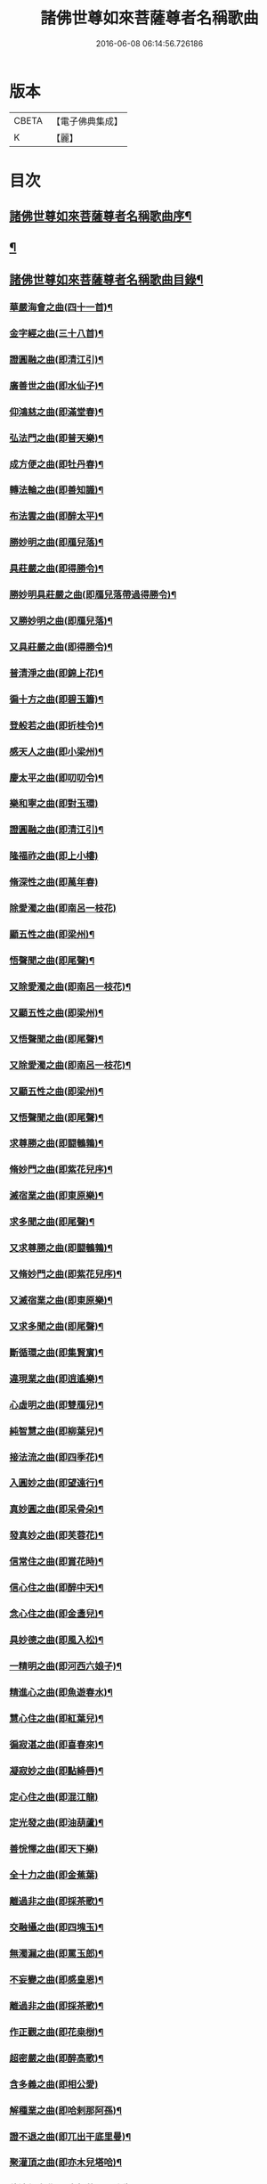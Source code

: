 #+TITLE: 諸佛世尊如來菩薩尊者名稱歌曲 
#+DATE: 2016-06-08 06:14:56.726186

* 版本
 |     CBETA|【電子佛典集成】|
 |         K|【麗】     |

* 目次
** [[file:KR6s0065_001.txt::001-0331a1][諸佛世尊如來菩薩尊者名稱歌曲序¶]]
** [[file:KR6s0065_001.txt::001-0333a6][¶]]
** [[file:KR6s0065_001.txt::001-0341a7][諸佛世尊如來菩薩尊者名稱歌曲目錄¶]]
*** [[file:KR6s0065_001.txt::001-0355a3][華嚴海會之曲(四十一首)¶]]
*** [[file:KR6s0065_002.txt::002-0363a2][金字經之曲(三十八首)¶]]
*** [[file:KR6s0065_002.txt::002-0368b7][證圓融之曲(即清江引)¶]]
*** [[file:KR6s0065_002.txt::002-0373a4][廣善世之曲(即水仙子)¶]]
*** [[file:KR6s0065_002.txt::002-0385b9][仰鴻慈之曲(即滿堂春)¶]]
*** [[file:KR6s0065_002.txt::002-0387b9][弘法門之曲(即普天樂)¶]]
*** [[file:KR6s0065_003.txt::003-0395a2][成方便之曲(即牡丹春)¶]]
*** [[file:KR6s0065_003.txt::003-0396b9][轉法輪之曲(即善知識)¶]]
*** [[file:KR6s0065_003.txt::003-0398a9][布法雲之曲(即醉太平)¶]]
*** [[file:KR6s0065_003.txt::003-0400a9][勝妙明之曲(即鴈兒落)¶]]
*** [[file:KR6s0065_003.txt::003-0400b3][具莊嚴之曲(即得勝令)¶]]
*** [[file:KR6s0065_003.txt::003-0400b8][勝妙明具莊嚴之曲(即鴈兒落帶過得勝令)¶]]
*** [[file:KR6s0065_003.txt::003-0401a5][又勝妙明之曲(即鴈兒落)¶]]
*** [[file:KR6s0065_003.txt::003-0401a9][又具莊嚴之曲(即得勝令)¶]]
*** [[file:KR6s0065_003.txt::003-0411b2][普清淨之曲(即錦上花)¶]]
*** [[file:KR6s0065_003.txt::003-0411b8][徧十方之曲(即碧玉簫)¶]]
*** [[file:KR6s0065_003.txt::003-0421a2][登般若之曲(即折桂令)¶]]
*** [[file:KR6s0065_004.txt::004-0425a2][感天人之曲(即小梁州)¶]]
*** [[file:KR6s0065_004.txt::004-0430b3][慶太平之曲(即叨叨令)¶]]
*** [[file:KR6s0065_004.txt::004-0434b10][樂和寧之曲(即對玉環)]]
*** [[file:KR6s0065_004.txt::004-0435a5][證圓融之曲(即清江引)¶]]
*** [[file:KR6s0065_004.txt::004-0438a10][隆福祚之曲(即上小樓)]]
*** [[file:KR6s0065_004.txt::004-0444b10][脩深性之曲(即萬年春)]]
*** [[file:KR6s0065_004.txt::004-0448b10][除愛濁之曲(即南呂一枝花)]]
*** [[file:KR6s0065_004.txt::004-0449a5][顯五性之曲(即梁州)¶]]
*** [[file:KR6s0065_004.txt::004-0449b5][悟聲聞之曲(即尾聲)¶]]
*** [[file:KR6s0065_004.txt::004-0449b10][又除愛濁之曲(即南呂一枝花)¶]]
*** [[file:KR6s0065_004.txt::004-0450a4][又顯五性之曲(即梁州)¶]]
*** [[file:KR6s0065_004.txt::004-0450b4][又悟聲聞之曲(即尾聲)¶]]
*** [[file:KR6s0065_004.txt::004-0450b9][又除愛濁之曲(即南呂一枝花)¶]]
*** [[file:KR6s0065_004.txt::004-0451a3][又顯五性之曲(即梁州)¶]]
*** [[file:KR6s0065_004.txt::004-0451b3][又悟聲聞之曲(即尾聲)¶]]
*** [[file:KR6s0065_004.txt::004-0451b8][求尊勝之曲(即闘鵪鶉)¶]]
*** [[file:KR6s0065_004.txt::004-0452a3][脩妙門之曲(即紫花兒序)¶]]
*** [[file:KR6s0065_004.txt::004-0452a8][滅宿業之曲(即東原樂)¶]]
*** [[file:KR6s0065_004.txt::004-0452b2][求多聞之曲(即尾聲)¶]]
*** [[file:KR6s0065_004.txt::004-0452b5][又求尊勝之曲(即闘鵪鶉)¶]]
*** [[file:KR6s0065_004.txt::004-0452b10][又脩妙門之曲(即紫花兒序)¶]]
*** [[file:KR6s0065_004.txt::004-0453a5][又滅宿業之曲(即東原樂)¶]]
*** [[file:KR6s0065_004.txt::004-0453a9][又求多聞之曲(即尾聲)¶]]
*** [[file:KR6s0065_005.txt::005-0455a2][斷循環之曲(即集賢賔)¶]]
*** [[file:KR6s0065_005.txt::005-0455b5][違現業之曲(即逍遙樂)¶]]
*** [[file:KR6s0065_005.txt::005-0456a3][心虛明之曲(即雙鴈兒)¶]]
*** [[file:KR6s0065_005.txt::005-0456a9][純智慧之曲(即柳葉兒)¶]]
*** [[file:KR6s0065_005.txt::005-0456b7][接法流之曲(即四季花)¶]]
*** [[file:KR6s0065_005.txt::005-0457a3][入圓妙之曲(即望遠行)¶]]
*** [[file:KR6s0065_005.txt::005-0457b7][真妙圓之曲(即呆骨朵)¶]]
*** [[file:KR6s0065_005.txt::005-0458a9][發真妙之曲(即芙蓉花)¶]]
*** [[file:KR6s0065_005.txt::005-0458b7][信常住之曲(即賞花時)¶]]
*** [[file:KR6s0065_005.txt::005-0459a9][信心住之曲(即醉中天)¶]]
*** [[file:KR6s0065_005.txt::005-0459b9][念心住之曲(即金盞兒)¶]]
*** [[file:KR6s0065_005.txt::005-0460a9][具妙德之曲(即風入松)¶]]
*** [[file:KR6s0065_005.txt::005-0460b7][一精明之曲(即河西六娘子)¶]]
*** [[file:KR6s0065_005.txt::005-0461a5][精進心之曲(即魚遊春水)¶]]
*** [[file:KR6s0065_005.txt::005-0461b3][慧心住之曲(即紅葉兒)¶]]
*** [[file:KR6s0065_005.txt::005-0462a5][徧寂湛之曲(即喜春來)¶]]
*** [[file:KR6s0065_005.txt::005-0462b5][凝寂妙之曲(即點絳唇)¶]]
*** [[file:KR6s0065_005.txt::005-0462b10][定心住之曲(即混江龍)]]
*** [[file:KR6s0065_005.txt::005-0463b7][定光發之曲(即油葫蘆)¶]]
*** [[file:KR6s0065_005.txt::005-0464a10][善恱懌之曲(即天下樂)]]
*** [[file:KR6s0065_005.txt::005-0464b10][全十力之曲(即金蕉葉)]]
*** [[file:KR6s0065_005.txt::005-0465a7][離過非之曲(即採茶歌)¶]]
*** [[file:KR6s0065_005.txt::005-0465b9][交融攝之曲(即四塊玉)¶]]
*** [[file:KR6s0065_005.txt::005-0466b9][無濁漏之曲(即罵玉郎)¶]]
*** [[file:KR6s0065_005.txt::005-0467b4][不妄變之曲(即感皇恩)¶]]
*** [[file:KR6s0065_005.txt::005-0468b4][離過非之曲(即採茶歌)¶]]
*** [[file:KR6s0065_005.txt::005-0469a9][作正觀之曲(即花桒𣗳)¶]]
*** [[file:KR6s0065_005.txt::005-0471a6][超密嚴之曲(即醉高歌)¶]]
*** [[file:KR6s0065_005.txt::005-0471b10][含多義之曲(即相公愛)]]
*** [[file:KR6s0065_005.txt::005-0475b6][解種業之曲(即哈剌那阿孫)¶]]
*** [[file:KR6s0065_005.txt::005-0476b4][證不退之曲(即兀出干底里曼)¶]]
*** [[file:KR6s0065_005.txt::005-0477b9][聚灌頂之曲(即亦木兒塔哈)¶]]
*** [[file:KR6s0065_005.txt::005-0479a4][傳法偈之曲(即也都苦巴里迷失)¶]]
*** [[file:KR6s0065_005.txt::005-0480a9][得安隱之曲(即納木兒賽罕)¶]]
*** [[file:KR6s0065_005.txt::005-0481b4][樂住法之曲(即拍兒荅亦剌思)¶]]
*** [[file:KR6s0065_005.txt::005-0482b4][滅受想之曲(即兀沙格)¶]]
*** [[file:KR6s0065_005.txt::005-0483b4][善利益之曲(即萬年歡)¶]]
*** [[file:KR6s0065_005.txt::005-0483b10][無盡行之曲(即玉樓春)]]
*** [[file:KR6s0065_005.txt::005-0484a6][具靈相之曲(即蝶戀花)¶]]
*** [[file:KR6s0065_005.txt::005-0484a10][頓覺悟之曲(即千秋歲)]]
*** [[file:KR6s0065_005.txt::005-0484b7][具妙德之曲(即風入松)¶]]
*** [[file:KR6s0065_005.txt::005-0485a3][歡喜行之曲(即歸朝歡)¶]]
*** [[file:KR6s0065_005.txt::005-0485a10][善現行之曲(即謁金門)]]
*** [[file:KR6s0065_005.txt::005-0485b5][不退心之曲(即西江月)¶]]
*** [[file:KR6s0065_005.txt::005-0486b5][回慈光之曲(即臨江仙)¶]]
*** [[file:KR6s0065_005.txt::005-0487b10][隆福祚之曲(即上小樓)¶]]
*** [[file:KR6s0065_005.txt::005-0488a6][勝妙明之曲(即鴈兒落)¶]]
*** [[file:KR6s0065_005.txt::005-0488a10][具莊嚴之曲(即得勝令)¶]]
*** [[file:KR6s0065_006.txt::006-0489a2][弘三界之曲(即賀聖朝)¶]]
*** [[file:KR6s0065_006.txt::006-0491b5][普清淨之曲(即錦上花)¶]]
*** [[file:KR6s0065_006.txt::006-0491b10][徧十方之曲(即碧玉簫)]]
*** [[file:KR6s0065_006.txt::006-0492a5][慶太平之曲(即叨叨令)¶]]
*** [[file:KR6s0065_006.txt::006-0492b3][勝妙明之曲(即鴈兒落)¶]]
*** [[file:KR6s0065_006.txt::006-0492b7][具莊嚴之曲(即得勝令)¶]]
*** [[file:KR6s0065_006.txt::006-0493a10][利自它之曲(即齋郎兒)]]
*** [[file:KR6s0065_006.txt::006-0493b5][證自在之曲(即沽美酒)¶]]
*** [[file:KR6s0065_006.txt::006-0493b8][斷障礙之曲(即太平令)¶]]
*** [[file:KR6s0065_006.txt::006-0496a4][勸修行之曲(即秋江送)¶]]
*** [[file:KR6s0065_006.txt::006-0497b4][善調伏之曲(即皁旗兒)¶]]
*** [[file:KR6s0065_006.txt::006-0499a7][報恩義之曲(即哈哈孩)¶]]
*** [[file:KR6s0065_006.txt::006-0501a7][妙因緣之曲(即十棒鼓)¶]]
*** [[file:KR6s0065_006.txt::006-0502b7][廣解脫之曲(即十二月)¶]]
*** [[file:KR6s0065_006.txt::006-0502b10][修福田之曲(即堯民歌)]]
*** [[file:KR6s0065_006.txt::006-0505a2][表勝義之曲(即慶原真)¶]]
*** [[file:KR6s0065_006.txt::006-0506a7][離諸幻之曲(即紅衲襖)¶]]
*** [[file:KR6s0065_006.txt::006-0507b2][隆善道之曲(即梧葉兒)¶]]
*** [[file:KR6s0065_006.txt::006-0508b2][濟沉迷之曲(即玉嬌枝)¶]]
*** [[file:KR6s0065_006.txt::006-0510b2][現莊嚴之曲(即鳳鸞吟)¶]]
*** [[file:KR6s0065_006.txt::006-0511b7][洽雍熈之曲(即醋葫蘆)¶]]
*** [[file:KR6s0065_006.txt::006-0513a7][信本覺之曲(即調笑令)¶]]
*** [[file:KR6s0065_006.txt::006-0514b5][超無漏之曲(即禿廝兒)¶]]
*** [[file:KR6s0065_006.txt::006-0516a3][示法空之曲(即聖藥王)¶]]
*** [[file:KR6s0065_006.txt::006-0517a10][依定慧之曲(即麻郎兒)]]
*** [[file:KR6s0065_006.txt::006-0517b4][淨涅槃之曲(即么)¶]]
*** [[file:KR6s0065_007.txt::007-0519a2][勝結緣之曲(即殿前喜)¶]]
*** [[file:KR6s0065_007.txt::007-0520b8][具種智之曲(即醉花陰)¶]]
*** [[file:KR6s0065_007.txt::007-0521a6][攝有情之曲(即喜遷鶯)¶]]
*** [[file:KR6s0065_007.txt::007-0521b4][長功德之曲(即出隊子)¶]]
*** [[file:KR6s0065_007.txt::007-0521b10][念如意之曲(即四門子)¶]]
*** [[file:KR6s0065_007.txt::007-0522b2][大安樂之曲(即刮地風)¶]]
*** [[file:KR6s0065_007.txt::007-0522b10][持眾緣之曲(即古水仙子)¶]]
*** [[file:KR6s0065_007.txt::007-0523a10][演甘露之曲(即寄生草)¶]]
*** [[file:KR6s0065_007.txt::007-0523b6][徧法雨之曲(即六么序)¶]]
*** [[file:KR6s0065_007.txt::007-0528a10][等無量之曲(即青天歌)¶]]
*** [[file:KR6s0065_007.txt::007-0530b5][除愛濁之曲(即南呂一枝花)¶]]
*** [[file:KR6s0065_007.txt::007-0530b9][顯五性之曲(即梁州)¶]]
*** [[file:KR6s0065_007.txt::007-0531a9][悟聲聞之曲(即尾聲)¶]]
*** [[file:KR6s0065_007.txt::007-0531b4][又除愛濁之曲(即南呂一枝花)¶]]
*** [[file:KR6s0065_007.txt::007-0531b8][又顯五性之曲(即梁州)¶]]
*** [[file:KR6s0065_007.txt::007-0532a8][又悟聲聞之曲(即尾聲)¶]]
*** [[file:KR6s0065_007.txt::007-0532b3][又除愛濁之曲(即南呂一枝花)¶]]
*** [[file:KR6s0065_007.txt::007-0532b7][又顯五性之曲(即梁州)¶]]
*** [[file:KR6s0065_007.txt::007-0533a7][又悟聲聞之曲(即尾聲)¶]]
*** [[file:KR6s0065_007.txt::007-0533b2][又除愛濁之曲(即南呂一枝花)¶]]
*** [[file:KR6s0065_007.txt::007-0533b6][又顯五性之曲(即梁州)¶]]
*** [[file:KR6s0065_007.txt::007-0534a6][又悟聲聞之曲(即尾聲)¶]]
*** [[file:KR6s0065_007.txt::007-0534a10][又除愛濁之曲(即南呂一枝花)]]
*** [[file:KR6s0065_007.txt::007-0534b5][又顯五性之曲(即梁州)¶]]
*** [[file:KR6s0065_007.txt::007-0535a5][又悟聲聞之曲(即尾聲)¶]]
*** [[file:KR6s0065_007.txt::007-0535a10][又除愛濁之曲(即南呂一枝花)¶]]
*** [[file:KR6s0065_007.txt::007-0535b4][又顯五性之曲(即梁州)¶]]
*** [[file:KR6s0065_007.txt::007-0536a4][又悟聲聞之曲(即尾聲)¶]]
*** [[file:KR6s0065_007.txt::007-0536a9][又除愛濁之曲(即南呂一枝花)¶]]
*** [[file:KR6s0065_007.txt::007-0536b3][又顯五性之曲(即梁州)¶]]
*** [[file:KR6s0065_007.txt::007-0537a3][又悟聲聞之曲(即尾聲)¶]]
*** [[file:KR6s0065_007.txt::007-0537a8][又除愛濁之曲(即南呂一枝花)¶]]
*** [[file:KR6s0065_007.txt::007-0537b2][又顯五性之曲(即梁州)¶]]
*** [[file:KR6s0065_007.txt::007-0538a2][又悟聲聞之曲(即尾聲)¶]]
*** [[file:KR6s0065_007.txt::007-0538a7][又除愛濁之曲(即南呂一枝花)¶]]
*** [[file:KR6s0065_007.txt::007-0538a10][又顯五性之曲(即梁州)]]
*** [[file:KR6s0065_007.txt::007-0538b10][又悟聲聞之曲(即尾聲)]]
*** [[file:KR6s0065_008.txt::008-0541a2][交融攝之曲(即四塊玉)¶]]
*** [[file:KR6s0065_008.txt::008-0541a9][無濁漏之曲(即罵玉郎)]]
*** [[file:KR6s0065_008.txt::008-0541b7][不妄變之曲(即感皇恩)¶]]
*** [[file:KR6s0065_008.txt::008-0542a5][離過非之曲(即採茶歌)¶]]
*** [[file:KR6s0065_008.txt::008-0542a10][超密嚴之曲(即醉高歌)]]
*** [[file:KR6s0065_008.txt::008-0542b7][統眾德之曲(即石榴花)¶]]
*** [[file:KR6s0065_008.txt::008-0543a8][求尊勝之曲(即闘鵪鶉)¶]]
*** [[file:KR6s0065_008.txt::008-0543b8][解脫慧之曲(即齊天樂)¶]]
*** [[file:KR6s0065_008.txt::008-0544a8][依正因之曲(即紅衫子)¶]]
*** [[file:KR6s0065_008.txt::008-0544b4][全十力之曲(即金蕉葉)¶]]
*** [[file:KR6s0065_008.txt::008-0544b10][摧魔軍之曲(即凭欄人)¶]]
*** [[file:KR6s0065_008.txt::008-0545a6][興頓漸之曲(即天淨沙)¶]]
*** [[file:KR6s0065_008.txt::008-0545b2][本起因之曲(即金菊香)¶]]
*** [[file:KR6s0065_008.txt::008-0545b10][照真體之曲(即喜秋風)¶]]
*** [[file:KR6s0065_008.txt::008-0546a6][滅夢幻之曲(即脫布衫)¶]]
*** [[file:KR6s0065_008.txt::008-0546b2][顯因行之曲(即賀新郎)¶]]
*** [[file:KR6s0065_008.txt::008-0547a6][決擇悟之曲(即感皇天)¶]]
*** [[file:KR6s0065_008.txt::008-0547b8][窮疑念之曲(即烏夜啼)¶]]
*** [[file:KR6s0065_008.txt::008-0548a10][斷輪廻之曲(即紅芍藥)¶]]
*** [[file:KR6s0065_008.txt::008-0549a2][搜隱障之曲(即菩薩梁州)¶]]
*** [[file:KR6s0065_008.txt::008-0549b4][攝多門之曲(即梧桐樹)¶]]
*** [[file:KR6s0065_008.txt::008-0550a2][被三根之曲(即撼動山)¶]]
*** [[file:KR6s0065_008.txt::008-0550a10][修深性之曲(即萬年春)¶]]
*** [[file:KR6s0065_008.txt::008-0550b8][事明師之曲(即白鶴子)¶]]
*** [[file:KR6s0065_008.txt::008-0551a6][詮一理之曲(即那吒令)¶]]
*** [[file:KR6s0065_008.txt::008-0552a4][隨機教之曲(即鵲踏枝)¶]]
*** [[file:KR6s0065_008.txt::008-0552b6][隨它意之曲(即一枝花)¶]]
*** [[file:KR6s0065_008.txt::008-0553a10][顯通別之曲(即轉調貨郎兒)¶]]
*** [[file:KR6s0065_008.txt::008-0556b3][辨權實之曲(即窮可西)¶]]
*** [[file:KR6s0065_008.txt::008-0560a8][淨根本之曲(即雪裏梅)¶]]
*** [[file:KR6s0065_008.txt::008-0562b3][盡法源之曲(即撥不斷)¶]]
*** [[file:KR6s0065_008.txt::008-0563b8][漸增進之曲(即步步嬌)¶]]
*** [[file:KR6s0065_008.txt::008-0564b8][詮分齊之曲(即夜行船)¶]]
*** [[file:KR6s0065_009.txt::009-0567a2][上知見之曲(即雙調二十換頭新水令)¶]]
*** [[file:KR6s0065_009.txt::009-0567a5][極深奧之曲(即慶東原)¶]]
*** [[file:KR6s0065_009.txt::009-0567a9][微妙義之曲(即早香詞)¶]]
*** [[file:KR6s0065_009.txt::009-0567b4][會同志之曲(即掛玉鈎)¶]]
*** [[file:KR6s0065_009.txt::009-0567b8][捨愛性之曲(即石竹子)¶]]
*** [[file:KR6s0065_009.txt::009-0567b10][舍十惡之曲(即山石榴)]]
*** [[file:KR6s0065_009.txt::009-0568a4][樂十善之曲(即醉娘子)¶]]
*** [[file:KR6s0065_009.txt::009-0568a7][增上善之曲(即醉也摩挲)¶]]
*** [[file:KR6s0065_009.txt::009-0568a10][含多義之曲(即相公愛一首)]]
*** [[file:KR6s0065_009.txt::009-0568b4][生善慧之曲(即胡十八)¶]]
*** [[file:KR6s0065_009.txt::009-0568b8][修戒行之曲(即一錠銀)¶]]
*** [[file:KR6s0065_009.txt::009-0568b10][安禪定之曲(即阿納忽)]]
*** [[file:KR6s0065_009.txt::009-0569a4][乘圓機之曲(即不拜門)¶]]
*** [[file:KR6s0065_009.txt::009-0569a7][向金輪之曲(即慢金盞)¶]]
*** [[file:KR6s0065_009.txt::009-0569a10][通教法之曲(即大拜門)]]
*** [[file:KR6s0065_009.txt::009-0569b5][性全成之曲(即也不羅)¶]]
*** [[file:KR6s0065_009.txt::009-0569b8][值佛世之曲(即喜人心)¶]]
*** [[file:KR6s0065_009.txt::009-0570a3][具六根之曲(即風流體)¶]]
*** [[file:KR6s0065_009.txt::009-0570a7][聞正法之曲(即忽都白)¶]]
*** [[file:KR6s0065_009.txt::009-0570a10][勝如意之曲(即倘古歹)]]
*** [[file:KR6s0065_009.txt::009-0570b4][弘究竟之曲(即鴛鴦煞尾)¶]]
*** [[file:KR6s0065_009.txt::009-0570b9][又上知見之曲(即雙調二十換頭新水令)¶]]
*** [[file:KR6s0065_009.txt::009-0571a2][又極深奧之曲(即慶東原)¶]]
*** [[file:KR6s0065_009.txt::009-0571a6][又微妙義之曲(即早香詞)¶]]
*** [[file:KR6s0065_009.txt::009-0571a10][又會同志之曲(即掛玉鈎)¶]]
*** [[file:KR6s0065_009.txt::009-0571b4][又捨愛性之曲(即石竹子)¶]]
*** [[file:KR6s0065_009.txt::009-0571b7][又舍十惡之曲(即山石榴)¶]]
*** [[file:KR6s0065_009.txt::009-0571b10][又樂十善之曲(即醉娘子)¶]]
*** [[file:KR6s0065_009.txt::009-0572a3][又增上善之曲(即醉也摩挲)¶]]
*** [[file:KR6s0065_009.txt::009-0572a7][又含多義之曲(即相公愛)¶]]
*** [[file:KR6s0065_009.txt::009-0572a10][又生善慧之曲(即胡十八)¶]]
*** [[file:KR6s0065_009.txt::009-0572b4][又修戒行之曲(即一錠銀)¶]]
*** [[file:KR6s0065_009.txt::009-0572b7][又安禪定之曲(即阿納忽)¶]]
*** [[file:KR6s0065_009.txt::009-0572b10][又乘圓機之曲(即不拜門)¶]]
*** [[file:KR6s0065_009.txt::009-0573a3][又向金輪之曲(即慢金盞)¶]]
*** [[file:KR6s0065_009.txt::009-0573a7][又通教法之曲(即大拜門)¶]]
*** [[file:KR6s0065_009.txt::009-0573a10][又性全成之曲(即也不羅)]]
*** [[file:KR6s0065_009.txt::009-0573b4][又值佛世之曲(即喜人心)¶]]
*** [[file:KR6s0065_009.txt::009-0573b9][又具六根之曲(即風流體)¶]]
*** [[file:KR6s0065_009.txt::009-0574a3][又聞正法之曲(即忽都白)¶]]
*** [[file:KR6s0065_009.txt::009-0574a7][又勝如意之曲(即倘古反)¶]]
*** [[file:KR6s0065_009.txt::009-0574a10][又弘究竟之曲(即鴛鴦煞尾)¶]]
*** [[file:KR6s0065_009.txt::009-0574b5][又上知見之曲(即雙調二十換頭新水令)¶]]
*** [[file:KR6s0065_009.txt::009-0574b8][又極深奧之曲(即慶東原)¶]]
*** [[file:KR6s0065_009.txt::009-0575a2][又微妙義之曲(即早香詞)¶]]
*** [[file:KR6s0065_009.txt::009-0575a6][又會同志之曲(即掛玉鈎)¶]]
*** [[file:KR6s0065_009.txt::009-0575a10][又捨愛性之曲(即石竹子)¶]]
*** [[file:KR6s0065_009.txt::009-0575b3][又舍十惡之曲(即山石榴)¶]]
*** [[file:KR6s0065_009.txt::009-0575b6][又樂十善之曲(即醉娘子)¶]]
*** [[file:KR6s0065_009.txt::009-0575b9][又增上善之曲(即醉也摩挲)¶]]
*** [[file:KR6s0065_009.txt::009-0576a3][又含多義之曲(即相公愛)¶]]
*** [[file:KR6s0065_009.txt::009-0576a6][又生善慧之曲(即胡十八)¶]]
*** [[file:KR6s0065_009.txt::009-0576a10][又修戒行之曲(即一錠銀)¶]]
*** [[file:KR6s0065_009.txt::009-0576b3][又安禪定之曲(即阿納忽)¶]]
*** [[file:KR6s0065_009.txt::009-0576b6][又乘圓機之曲(即不拜門)¶]]
*** [[file:KR6s0065_009.txt::009-0576b9][又向金輪之曲(即慢金盞)¶]]
*** [[file:KR6s0065_009.txt::009-0577a3][又通教法之曲(即大拜門)¶]]
*** [[file:KR6s0065_009.txt::009-0577a7][又性全成之曲(即也不羅)¶]]
*** [[file:KR6s0065_009.txt::009-0577a10][又值佛世之曲(即喜人心)¶]]
*** [[file:KR6s0065_009.txt::009-0577b5][又具六根之曲(即風流體)¶]]
*** [[file:KR6s0065_009.txt::009-0577b9][又聞正法之曲(即忽都白)¶]]
*** [[file:KR6s0065_009.txt::009-0578a3][又勝如意之曲(即倘古歹)¶]]
*** [[file:KR6s0065_009.txt::009-0578a6][又弘究竟之曲(即鴛鴦煞尾)¶]]
*** [[file:KR6s0065_009.txt::009-0578a10][又上知見之曲(即雙調二十換頭新水令)]]
*** [[file:KR6s0065_009.txt::009-0578b4][又極深奧之曲(即慶東原)¶]]
*** [[file:KR6s0065_009.txt::009-0578b8][又微妙義之曲(即早香詞)¶]]
*** [[file:KR6s0065_009.txt::009-0579a2][又會同志之曲(即掛玉鈎)¶]]
*** [[file:KR6s0065_009.txt::009-0579a6][又捨愛性之曲(即石竹子)¶]]
*** [[file:KR6s0065_009.txt::009-0579a9][又舍十惡之曲(即山石榴)¶]]
*** [[file:KR6s0065_009.txt::009-0579b2][又樂十善之曲(即醉娘子)¶]]
*** [[file:KR6s0065_009.txt::009-0579b5][又增上善之曲(即醉也摩挲)¶]]
*** [[file:KR6s0065_009.txt::009-0579b9][又含多義之曲(即相公愛)¶]]
*** [[file:KR6s0065_009.txt::009-0580a2][又生善慧之曲(即胡十八)¶]]
*** [[file:KR6s0065_009.txt::009-0580a6][又修戒行之曲(即一錠銀)¶]]
*** [[file:KR6s0065_009.txt::009-0580a9][又安禪定之曲(即阿納忽)¶]]
*** [[file:KR6s0065_009.txt::009-0580b2][又乘圓機之曲(即不拜門)¶]]
*** [[file:KR6s0065_009.txt::009-0580b5][又向金輪之曲(即慢金盞)¶]]
*** [[file:KR6s0065_009.txt::009-0580b9][又通教法之曲(即大拜門)¶]]
*** [[file:KR6s0065_009.txt::009-0581a3][又性全成之曲(即也不羅)¶]]
*** [[file:KR6s0065_009.txt::009-0581a6][又值佛世之曲(即喜人心)¶]]
*** [[file:KR6s0065_009.txt::009-0581a10][又具六根之曲(即風流體)]]
*** [[file:KR6s0065_009.txt::009-0581b5][又聞正法之曲(即忽都白)¶]]
*** [[file:KR6s0065_009.txt::009-0581b9][又勝如意之曲(即倘古歹)¶]]
*** [[file:KR6s0065_009.txt::009-0582a2][又弘究竟之曲(即鴛鴦煞尾)¶]]
*** [[file:KR6s0065_009.txt::009-0582a7][又上知見之曲(即雙調二十換頭新水令)¶]]
*** [[file:KR6s0065_009.txt::009-0582a10][又極深奧之曲(即慶東原)¶]]
*** [[file:KR6s0065_009.txt::009-0582b4][又微妙義之曲(即早香)¶]]
*** [[file:KR6s0065_009.txt::009-0582b8][又會同志之曲(即掛玉鈎)¶]]
*** [[file:KR6s0065_009.txt::009-0583a2][又捨愛性之曲(即石竹子)¶]]
*** [[file:KR6s0065_009.txt::009-0583a5][又舍十惡之曲(即山石榴)¶]]
*** [[file:KR6s0065_009.txt::009-0583a8][又樂十善之曲(即醉娘子)¶]]
*** [[file:KR6s0065_009.txt::009-0583a10][又增上善之曲(即醉也摩挲)]]
*** [[file:KR6s0065_009.txt::009-0583b5][又含多義之曲(即相公愛)¶]]
*** [[file:KR6s0065_009.txt::009-0583b8][又生善慧之曲(即胡十八)¶]]
*** [[file:KR6s0065_009.txt::009-0584a2][又修戒行之曲(即一錠銀)¶]]
*** [[file:KR6s0065_009.txt::009-0584a5][又安禪定之曲(即阿納忽)¶]]
*** [[file:KR6s0065_009.txt::009-0584a8][又乘圓機之曲(即不拜門)¶]]
*** [[file:KR6s0065_009.txt::009-0584a10][又向金輪之曲(即慢金盞)]]
*** [[file:KR6s0065_009.txt::009-0584b5][又通教法之曲(即大拜門)¶]]
*** [[file:KR6s0065_009.txt::009-0584b9][又性全成之曲(即也不羅)¶]]
*** [[file:KR6s0065_009.txt::009-0585a2][又值佛世之曲(即喜人心)¶]]
*** [[file:KR6s0065_009.txt::009-0585a7][又具六根之曲(即風流體)¶]]
*** [[file:KR6s0065_009.txt::009-0585a10][又聞正法之曲(即忽都白)]]
*** [[file:KR6s0065_009.txt::009-0585b5][又勝如意之曲(即倘古歹)¶]]
*** [[file:KR6s0065_009.txt::009-0585b8][又弘究竟之曲(即鴛鴦煞尾)¶]]
*** [[file:KR6s0065_009.txt::009-0586a3][厭業道之曲(即賢聖吉)¶]]
*** [[file:KR6s0065_009.txt::009-0586b3][遣違順之曲(即快活年)¶]]
*** [[file:KR6s0065_009.txt::009-0586b10][成聖道之曲(即乾荷葉)]]
*** [[file:KR6s0065_009.txt::009-0587a10][除二障之曲(即後庭花)]]
*** [[file:KR6s0065_009.txt::009-0587b10][順覺性之曲(即青歌兒)]]
*** [[file:KR6s0065_009.txt::009-0588b3][斷解礙之曲(即迎仙客)¶]]
*** [[file:KR6s0065_009.txt::009-0589a3][入無餘之曲(即快活三)¶]]
*** [[file:KR6s0065_009.txt::009-0589a9][真淨明之曲(即四邊靜)¶]]
*** [[file:KR6s0065_009.txt::009-0589b7][徹靈通之曲(即殿前歡)¶]]
*** [[file:KR6s0065_009.txt::009-0590a7][信成就之曲(即賣花聲)¶]]
*** [[file:KR6s0065_009.txt::009-0590b5][唯一心之曲(即慶宣和)¶]]
*** [[file:KR6s0065_009.txt::009-0590b10][生善慧之曲(即胡十八)]]
*** [[file:KR6s0065_009.txt::009-0591a9][住法會之曲(即青山口)¶]]
*** [[file:KR6s0065_009.txt::009-0592a3][去妄執之曲(即甘草子)¶]]
*** [[file:KR6s0065_009.txt::009-0592b3][顯真際之曲(即駐馬𦗟)¶]]
*** [[file:KR6s0065_009.txt::009-0593a5][離幻化之曲(即落梅風)¶]]
*** [[file:KR6s0065_009.txt::009-0593b3][無所離之曲(即沉醉東風)¶]]
*** [[file:KR6s0065_009.txt::009-0593b10][法緣會之曲(即甜水令)]]
*** [[file:KR6s0065_009.txt::009-0594a9][法實相之曲(即伴讀書)¶]]
*** [[file:KR6s0065_009.txt::009-0594b7][不染塵之曲(即笑和尚)¶]]
*** [[file:KR6s0065_009.txt::009-0595a5][直結盡之曲(即錦雞啼)¶]]
*** [[file:KR6s0065_009.txt::009-0595a10][辨惑滯之曲(即八種嚴世)]]
*** [[file:KR6s0065_009.txt::009-0595b9][耀玄鑒之曲(即攪箏琶)¶]]
*** [[file:KR6s0065_009.txt::009-0596a7][會同志之曲(即掛玉鈎)¶]]
*** [[file:KR6s0065_010.txt::010-0597a2][作正觀之曲(即花桒𣗳)¶]]
*** [[file:KR6s0065_010.txt::010-0598b10][離過非之曲(即採茶歌)¶]]
*** [[file:KR6s0065_010.txt::010-0599b2][能詮教之曲(即蛾郎兒)¶]]
*** [[file:KR6s0065_010.txt::010-0599b6][闡如來之曲(即么)¶]]
*** [[file:KR6s0065_010.txt::010-0600b3][證不退之曲(即兀出干底里曼)¶]]
*** [[file:KR6s0065_010.txt::010-0601b8][聚灌頂之曲(即亦木兒塔哈)¶]]
*** [[file:KR6s0065_010.txt::010-0603a3][傳法偈之曲(即也都苦巴里迷失)¶]]
*** [[file:KR6s0065_010.txt::010-0604a8][得安隱之曲(即納木兒賽罕)¶]]
*** [[file:KR6s0065_010.txt::010-0605b3][見同解之曲(即木海葉兒)¶]]
*** [[file:KR6s0065_010.txt::010-0605b6][具多名之曲(即么)¶]]
*** [[file:KR6s0065_010.txt::010-0607a9][時解脫之曲(即葛兒打󲊛葉)¶]]
*** [[file:KR6s0065_010.txt::010-0608a4][尊重行之曲(即念奴嬌)¶]]
*** [[file:KR6s0065_010.txt::010-0609b9][戒自在之曲(即春草碧)¶]]
*** [[file:KR6s0065_010.txt::010-0611a9][治地住之曲(即摸魚子)¶]]
*** [[file:KR6s0065_010.txt::010-0613a9][入圓成之曲(即鷓鴣天)¶]]
*** [[file:KR6s0065_010.txt::010-0614b4][不退心之曲(即西江月)¶]]
*** [[file:KR6s0065_010.txt::010-0616a10][善利益之曲(即萬年歡)¶]]
*** [[file:KR6s0065_010.txt::010-0618a5][無盡行之曲(即玉樓春)¶]]
*** [[file:KR6s0065_010.txt::010-0619a10][具靈相之曲(即蝶戀花)¶]]
*** [[file:KR6s0065_010.txt::010-0621b10][頓覺悟之曲(即千秋嵗)¶]]
*** [[file:KR6s0065_010.txt::010-0623a10][具妙德之曲(即風入松)¶]]
*** [[file:KR6s0065_010.txt::010-0624b10][歡喜行之曲(即歸朝歡)¶]]
*** [[file:KR6s0065_010.txt::010-0626b10][善現行之曲(即謁金門)¶]]
*** [[file:KR6s0065_011.txt::011-0629a3][弘法門之曲(即普天樂)¶]]
*** [[file:KR6s0065_011.txt::011-0629b2][闡菩提之曲(即天仙子)¶]]
*** [[file:KR6s0065_011.txt::011-0631b2][華嚴海會之曲(七首)¶]]
*** [[file:KR6s0065_011.txt::011-0632b3][證圓融之曲(即清江引)¶]]
*** [[file:KR6s0065_011.txt::011-0633a2][啟正念之曲(即節節高)¶]]
*** [[file:KR6s0065_011.txt::011-0633a7][達正慧之曲(即元和令)¶]]
*** [[file:KR6s0065_011.txt::011-0633a10][甚勝妙之曲(即上馬嬌)]]
*** [[file:KR6s0065_011.txt::011-0633b4][成就力之曲(即勝葫蘆)¶]]
*** [[file:KR6s0065_011.txt::011-0633b8][世希有之曲(即么)¶]]
*** [[file:KR6s0065_011.txt::011-0633b10][又啟正念之曲(即節節高)]]
*** [[file:KR6s0065_011.txt::011-0634a6][又達正慧之曲(即元和令)¶]]
*** [[file:KR6s0065_011.txt::011-0634a10][又甚勝妙之曲(即上馬嬌)¶]]
*** [[file:KR6s0065_011.txt::011-0634b3][又成就力之曲(即勝葫蘆)¶]]
*** [[file:KR6s0065_011.txt::011-0634b7][又世若有之曲(即么)¶]]
*** [[file:KR6s0065_011.txt::011-0634b10][又啟正念之曲(即節節高)¶]]
*** [[file:KR6s0065_011.txt::011-0635a5][又達正慧之曲(即元和令)¶]]
*** [[file:KR6s0065_011.txt::011-0635a9][又甚勝妙之曲(即上馬嬌)¶]]
*** [[file:KR6s0065_011.txt::011-0635b2][又成就力之曲(即勝葫蘆)¶]]
*** [[file:KR6s0065_011.txt::011-0635b6][又世希有之曲(即么)¶]]
*** [[file:KR6s0065_011.txt::011-0635b9][又啟正念之曲(即節節高)¶]]
*** [[file:KR6s0065_011.txt::011-0636a4][又達正慧之曲(即元和令)¶]]
*** [[file:KR6s0065_011.txt::011-0636a8][又甚勝妙之曲(即上馬嬌)¶]]
*** [[file:KR6s0065_011.txt::011-0636a10][又成就力之曲(即勝葫蘆)]]
*** [[file:KR6s0065_011.txt::011-0636b5][又世希有之曲(即么)¶]]
*** [[file:KR6s0065_011.txt::011-0636b8][又啟正念之曲(即節節高)¶]]
*** [[file:KR6s0065_011.txt::011-0637a3][又達正慧之曲(即元和令)¶]]
*** [[file:KR6s0065_011.txt::011-0637a7][又甚勝妙之曲(即上馬嬌)¶]]
*** [[file:KR6s0065_011.txt::011-0637a10][又成就力之曲(即勝葫蘆)¶]]
*** [[file:KR6s0065_011.txt::011-0637b4][又世希有之曲(即么)¶]]
*** [[file:KR6s0065_011.txt::011-0637b7][護法界之曲(即絡[糸*系]娘)¶]]
*** [[file:KR6s0065_011.txt::011-0638b2][現圓通之曲(即綿打[糸*系])¶]]
*** [[file:KR6s0065_011.txt::011-0639b7][示真法之曲(即小桃紅)¶]]
*** [[file:KR6s0065_011.txt::011-0640b2][說勝行之曲(即鬼三臺)¶]]
*** [[file:KR6s0065_011.txt::011-0641a7][離欲染之曲(即紅綉鞋)¶]]
*** [[file:KR6s0065_011.txt::011-0642a7][緫三藏之曲(即滿庭芳)¶]]
*** [[file:KR6s0065_011.txt::011-0643b2][去憍慢之曲(即寨兒令)¶]]
*** [[file:KR6s0065_011.txt::011-0644b7][化閻浮之曲(即春閨怨)¶]]
*** [[file:KR6s0065_011.txt::011-0645b7][性融通之曲(即大德歌)¶]]
*** [[file:KR6s0065_011.txt::011-0646b7][本覺照之曲(即側磚兒)¶]]
*** [[file:KR6s0065_011.txt::011-0646b10][具法相之曲(即竹枝歌)]]
*** [[file:KR6s0065_012.txt::012-0649a3][清五濁之曲(即牧羊間)¶]]
*** [[file:KR6s0065_012.txt::012-0650a8][稱體用之曲(即川撥棹)¶]]
*** [[file:KR6s0065_012.txt::012-0650b2][引因行之曲(即七弟兄)¶]]
*** [[file:KR6s0065_012.txt::012-0650b6][成善趣之曲(即梅花酒)¶]]
*** [[file:KR6s0065_012.txt::012-0651a2][悟正見之曲(即喜江南)¶]]
*** [[file:KR6s0065_012.txt::012-0651a6][又稱體用之曲(即川撥棹)¶]]
*** [[file:KR6s0065_012.txt::012-0651a10][又引因行之曲(即七弟兄)¶]]
*** [[file:KR6s0065_012.txt::012-0651b4][又成善趣之曲(即梅花酒)¶]]
*** [[file:KR6s0065_012.txt::012-0651b10][又悟正見之曲(即喜江南)¶]]
*** [[file:KR6s0065_012.txt::012-0652a4][又稱體用之曲(即川撥棹)¶]]
*** [[file:KR6s0065_012.txt::012-0652a8][又引因行之曲(即七弟兄)¶]]
*** [[file:KR6s0065_012.txt::012-0652b2][又成善趣之曲(即梅花酒)¶]]
*** [[file:KR6s0065_012.txt::012-0652b8][又悟正見之曲(即喜江南)¶]]
*** [[file:KR6s0065_012.txt::012-0653a2][又稱體用之曲(即川撥棹)¶]]
*** [[file:KR6s0065_012.txt::012-0653a6][又引因行之曲(即七弟兄)¶]]
*** [[file:KR6s0065_012.txt::012-0653a10][又成善趣之曲(即梅花酒)¶]]
*** [[file:KR6s0065_012.txt::012-0653b6][又悟正見之曲(即喜江南)¶]]
*** [[file:KR6s0065_012.txt::012-0653b10][又稱體用之曲(即川撥棹)¶]]
*** [[file:KR6s0065_012.txt::012-0654a4][又引因行之曲(即七弟兄)¶]]
*** [[file:KR6s0065_012.txt::012-0654a8][又成善趣之曲(即梅花酒)¶]]
*** [[file:KR6s0065_012.txt::012-0654b4][又悟正見之曲(即喜江南)¶]]
*** [[file:KR6s0065_012.txt::012-0654b8][利自它之曲(即齋郎兒)¶]]
*** [[file:KR6s0065_012.txt::012-0655a10][熟有緣之曲(即阿沽令)¶]]
*** [[file:KR6s0065_012.txt::012-0655b9][清淨華之曲(即青玉案)¶]]
*** [[file:KR6s0065_012.txt::012-0656b7][開秘密之曲(即朝天子)¶]]
*** [[file:KR6s0065_012.txt::012-0658b7][上知見之曲(即新水令)¶]]
*** [[file:KR6s0065_012.txt::012-0659b2][能覺他之曲(即喬牌兒)¶]]
*** [[file:KR6s0065_012.txt::012-0660a7][戒生定之曲(即亂柳葉)¶]]
*** [[file:KR6s0065_012.txt::012-0661b2][斷障礙之曲(即太平令)¶]]
*** [[file:KR6s0065_012.txt::012-0662b7][摧波旬之曲(即豆葉黃)¶]]
*** [[file:KR6s0065_012.txt::012-0663b7][法威德之曲(即合笙)¶]]
*** [[file:KR6s0065_012.txt::012-0664a3][信本覺之曲(即調笑令)¶]]
*** [[file:KR6s0065_012.txt::012-0664a7][𡨋寂照之曲(即道合)¶]]
*** [[file:KR6s0065_012.txt::012-0664a10][超無漏之曲(即禿廝兒)]]
*** [[file:KR6s0065_012.txt::012-0664b4][斷知見之曲(即鮑子令)¶]]
*** [[file:KR6s0065_012.txt::012-0664b8][示法空之曲(即聖藥王)¶]]
*** [[file:KR6s0065_012.txt::012-0664b10][成善趣之曲(即梅花酒)]]
*** [[file:KR6s0065_012.txt::012-0665a5][又成善趣之曲(即梅花酒)¶]]
*** [[file:KR6s0065_012.txt::012-0665a9][一乘圓之曲(即餘音)¶]]
*** [[file:KR6s0065_012.txt::012-0665b2][又法威德之曲(即合笙)¶]]
*** [[file:KR6s0065_012.txt::012-0665b8][又信本覺之曲(即調笑令)¶]]
*** [[file:KR6s0065_012.txt::012-0666a2][又冥寂照之曲(即道合)¶]]
*** [[file:KR6s0065_012.txt::012-0666a6][又超無漏之曲(即禿廝兒)¶]]
*** [[file:KR6s0065_012.txt::012-0666a9][又斷知見之曲(即鮑子令)¶]]
*** [[file:KR6s0065_012.txt::012-0666b3][又示法空之曲(即聖藥王)¶]]
*** [[file:KR6s0065_012.txt::012-0666b6][又成善趣之曲(即梅花酒)¶]]
*** [[file:KR6s0065_012.txt::012-0666b10][又成善趣之曲(即梅花酒)¶]]
*** [[file:KR6s0065_012.txt::012-0667a4][又一乘圓之曲(即餘音)¶]]
*** [[file:KR6s0065_012.txt::012-0667a7][又法威德之曲(即合笙)¶]]
*** [[file:KR6s0065_012.txt::012-0667b3][又信本覺之曲(即調笑令)¶]]
*** [[file:KR6s0065_012.txt::012-0667b7][又𡨋寂照之曲(即道合)¶]]
*** [[file:KR6s0065_012.txt::012-0667b10][又超無漏之曲(即禿廝兒)]]
*** [[file:KR6s0065_012.txt::012-0668a4][又斷知見之曲(即鮑子令)¶]]
*** [[file:KR6s0065_012.txt::012-0668a8][又示法空之曲(即聖藥王)¶]]
*** [[file:KR6s0065_012.txt::012-0668a10][又成善趣之曲(即梅花酒)]]
*** [[file:KR6s0065_012.txt::012-0668b5][又成善趣之曲(即梅花酒)¶]]
*** [[file:KR6s0065_012.txt::012-0668b9][又一乘圓之曲(即餘音)¶]]
*** [[file:KR6s0065_012.txt::012-0669a2][又法威德之曲(即合笙)¶]]
*** [[file:KR6s0065_012.txt::012-0669a8][又信本覺之曲(即調笑令)¶]]
*** [[file:KR6s0065_012.txt::012-0669b2][又𡨋寂照之曲(即道合)¶]]
*** [[file:KR6s0065_012.txt::012-0669b6][又超無漏之曲(即禿兒)¶]]
*** [[file:KR6s0065_012.txt::012-0669b9][又斷知見之曲(即鮑子令)¶]]
*** [[file:KR6s0065_012.txt::012-0670a3][又示法空之曲(即聖藥王)¶]]
*** [[file:KR6s0065_012.txt::012-0670a6][又成善趣之曲(即梅花酒)¶]]
*** [[file:KR6s0065_012.txt::012-0670a10][又成善趣之曲(即梅花酒)¶]]
*** [[file:KR6s0065_012.txt::012-0670b4][又一乘圓之曲(即餘音)¶]]
*** [[file:KR6s0065_012.txt::012-0670b7][又法威德之曲(即合笙)¶]]
*** [[file:KR6s0065_012.txt::012-0671a3][又信本覺之曲(即調笑令)¶]]
*** [[file:KR6s0065_012.txt::012-0671a7][又𡨋寂照之曲(即道合)¶]]
*** [[file:KR6s0065_012.txt::012-0671a10][又超無漏之曲(即禿廝兒)]]
*** [[file:KR6s0065_012.txt::012-0671b4][又斷知見之曲(即鮑子令)¶]]
*** [[file:KR6s0065_012.txt::012-0671b8][又示法空之曲(即聖藥王)¶]]
*** [[file:KR6s0065_012.txt::012-0671b10][又成善趣之曲(即梅花酒)]]
*** [[file:KR6s0065_012.txt::012-0672a5][又成善趣之曲(即梅花酒)¶]]
*** [[file:KR6s0065_012.txt::012-0672a9][又一乘圓之曲(即餘音)¶]]
*** [[file:KR6s0065_012.txt::012-0672b2][作正觀之曲(即花桒樹)¶]]
*** [[file:KR6s0065_012.txt::012-0674a9][離過非之曲(即採茶歌)¶]]
*** [[file:KR6s0065_012.txt::012-0674b10][別自果之曲(即底里曼)]]
*** [[file:KR6s0065_012.txt::012-0675b9][證不退之曲(即兀出干底里曼)¶]]
*** [[file:KR6s0065_012.txt::012-0676b4][聚灌頂之曲(即亦木兒塔哈)¶]]
*** [[file:KR6s0065_012.txt::012-0677a9][傳法偈之曲(即也都苦巴里迷失)¶]]
*** [[file:KR6s0065_012.txt::012-0678a4][得安隱之曲(即納木兒賽罕)¶]]
*** [[file:KR6s0065_012.txt::012-0678b9][離言說之曲(即忽賽尼)¶]]
*** [[file:KR6s0065_013.txt::013-0681a3][善利益之曲(即萬年歡)¶]]
*** [[file:KR6s0065_013.txt::013-0682a5][善現行之曲(即謁金門)¶]]
*** [[file:KR6s0065_013.txt::013-0682b7][具妙德之曲(即風入松)¶]]
*** [[file:KR6s0065_013.txt::013-0683b5][歡喜行之曲(即歸朝歡)¶]]
*** [[file:KR6s0065_013.txt::013-0684b9][無盡行之曲(即玉樓春)¶]]
*** [[file:KR6s0065_013.txt::013-0685b4][具靈相之曲(即蝶戀花)¶]]
*** [[file:KR6s0065_013.txt::013-0686a9][頓覺悟之曲(即千秋歲)¶]]
*** [[file:KR6s0065_013.txt::013-0687a7][戒心住之曲(即滿江紅)¶]]
*** [[file:KR6s0065_013.txt::013-0688a8][脩行住之曲(即鵲橋仙)¶]]
*** [[file:KR6s0065_013.txt::013-0689a3][灌頂住之曲(即卜筭子)¶]]
*** [[file:KR6s0065_013.txt::013-0690a3][願心住之曲(即南柯子)¶]]
*** [[file:KR6s0065_013.txt::013-0691a8][生貴住之曲(即如夢令)¶]]
*** [[file:KR6s0065_013.txt::013-0692a3][降伏心之曲(即南鄉子)¶]]
*** [[file:KR6s0065_013.txt::013-0693a8][得滅度之曲(即清十樂)¶]]
*** [[file:KR6s0065_013.txt::013-0694a8][無所住之曲(即浣沙溪)¶]]
*** [[file:KR6s0065_013.txt::013-0695a8][如所教之曲(即醉花陰)¶]]
*** [[file:KR6s0065_013.txt::013-0696b3][見非相之曲(即畫堂春)¶]]
*** [[file:KR6s0065_013.txt::013-0697b3][生淨信之曲(即青門引)¶]]
*** [[file:KR6s0065_013.txt::013-0698b8][恒所覺之曲(即粉蝶兒)¶]]
*** [[file:KR6s0065_013.txt::013-0699a6][海潮音之曲(即醉春風)¶]]
*** [[file:KR6s0065_013.txt::013-0699b4][無畏施之曲(即端正好)¶]]
*** [[file:KR6s0065_013.txt::013-0699b10][不退住之曲(即衮綉毬)¶]]
*** [[file:KR6s0065_013.txt::013-0700b2][真三昧之曲(即倘秀才)¶]]
*** [[file:KR6s0065_013.txt::013-0700b10][作正觀之曲(即花桒樹)¶]]
*** [[file:KR6s0065_013.txt::013-0702b7][離過非之曲(即採茶歌)¶]]
*** [[file:KR6s0065_013.txt::013-0703a9][不退心之曲(即西江月)¶]]
*** [[file:KR6s0065_013.txt::013-0703b10][入圓成之曲(即鷓鴣天)]]
*** [[file:KR6s0065_013.txt::013-0704b6][無盡行之曲(即玉樓春)¶]]
*** [[file:KR6s0065_013.txt::013-0705a10][心相同之曲(即漁家傲)]]
*** [[file:KR6s0065_013.txt::013-0706a6][海潮音之曲(即醉春風)¶]]
*** [[file:KR6s0065_014.txt::014-0709a3][施平等之曲(即喜梧桐)¶]]
*** [[file:KR6s0065_014.txt::014-0711a4][淨根塵之曲(即月兒高)¶]]
*** [[file:KR6s0065_014.txt::014-0713b4][演三乘之曲(即水紅花)¶]]
*** [[file:KR6s0065_014.txt::014-0715b4][度眾生之曲(即玉包肚)¶]]
*** [[file:KR6s0065_014.txt::014-0717b4][超三昧之曲(即山坡羊)¶]]
*** [[file:KR6s0065_014.txt::014-0720a4][悟實相之曲(即皂羅袍)¶]]
*** [[file:KR6s0065_014.txt::014-0722b4][歸三寶之曲(即駐雲飛)¶]]
*** [[file:KR6s0065_014.txt::014-0724b4][妙吉祥之曲(即江兒水)¶]]
*** [[file:KR6s0065_014.txt::014-0727b4][體自然之曲(即銷金帳)¶]]
*** [[file:KR6s0065_014.txt::014-0730a4][照迷途之曲(即金索掛梧桐)¶]]
*** [[file:KR6s0065_014.txt::014-0732b4][朗太虛之曲(即望吾鄉)¶]]
*** [[file:KR6s0065_014.txt::014-0734b4][建法幢之曲(即傍粧臺)¶]]
*** [[file:KR6s0065_014.txt::014-0736b4][履真如之曲(即解三醒)¶]]
*** [[file:KR6s0065_014.txt::014-0739a4][揚真諦之曲(即調覺兒序)¶]]
*** [[file:KR6s0065_014.txt::014-0741b4][斷迷暗之曲(即鎻南枝)¶]]
*** [[file:KR6s0065_014.txt::014-0744a4][濟沉迷之曲(即王嬌枝)¶]]
*** [[file:KR6s0065_014.txt::014-0745b2][壞染著之曲(即西河柳)¶]]
*** [[file:KR6s0065_015.txt::015-0749a3][覺圓妙之曲(即八聲甘州)¶]]
*** [[file:KR6s0065_015.txt::015-0752a4][是名心之曲(即玉漏遲)¶]]
*** [[file:KR6s0065_015.txt::015-0754a4][如是觀之曲(即賞中花)¶]]
*** [[file:KR6s0065_015.txt::015-0755b4][斷輪迴之曲(即紅芍藥)¶]]
*** [[file:KR6s0065_015.txt::015-0758a4][無徃來之曲(即撲燈娥)¶]]
*** [[file:KR6s0065_015.txt::015-0760a4][心光回之曲(即真珠馬)¶]]
*** [[file:KR6s0065_015.txt::015-0760a8][漸增進之曲(即步步嬌)¶]]
*** [[file:KR6s0065_015.txt::015-0760b2][無所離之曲(即沉醉東風)¶]]
*** [[file:KR6s0065_015.txt::015-0760b7][住靜慮之曲(即忒忒令)¶]]
*** [[file:KR6s0065_015.txt::015-0760b10][清淨慧之曲(即好姐姐)]]
*** [[file:KR6s0065_015.txt::015-0761a5][依禪定之曲(即桃紅葉)¶]]
*** [[file:KR6s0065_015.txt::015-0761a8][勤脩習之曲(即園林好)¶]]
*** [[file:KR6s0065_015.txt::015-0761a10][稱體用之曲(即川撥棹)]]
*** [[file:KR6s0065_015.txt::015-0761b5][照清淨之曲(即錦衣香)¶]]
*** [[file:KR6s0065_015.txt::015-0761b10][大安隱之曲(即漿水令)]]
*** [[file:KR6s0065_015.txt::015-0762a7][覺所了之曲(即餘音)¶]]
*** [[file:KR6s0065_015.txt::015-0762a10][妙安住之曲(即沁園春)¶]]
*** [[file:KR6s0065_015.txt::015-0762b4][成就意之曲(即好事近)¶]]
*** [[file:KR6s0065_015.txt::015-0762b8][頓覺悟之曲(即千秋歲)¶]]
*** [[file:KR6s0065_015.txt::015-0763a3][不退住之曲(即袞綉毬)¶]]
*** [[file:KR6s0065_015.txt::015-0763a9][離欲染之曲(即紅綉鞋)¶]]
*** [[file:KR6s0065_015.txt::015-0763b2][正心住之曲(即餘音)¶]]
*** [[file:KR6s0065_015.txt::015-0763b5][又妙安住之曲(即沁園春)¶]]
*** [[file:KR6s0065_015.txt::015-0763b9][又成就意之曲(即好事近)¶]]
*** [[file:KR6s0065_015.txt::015-0764a3][又頓覺悟之曲(即千秋歲)¶]]
*** [[file:KR6s0065_015.txt::015-0764a8][又不退住之曲(即袞綉毬)¶]]
*** [[file:KR6s0065_015.txt::015-0764b4][又離欲染之曲(即紅綉鞋)¶]]
*** [[file:KR6s0065_015.txt::015-0764b7][又正心住之曲(即餘音)¶]]
*** [[file:KR6s0065_015.txt::015-0764b10][又妙安住之曲(即沁園春)¶]]
*** [[file:KR6s0065_015.txt::015-0765a4][又成就意之曲(即好事近)¶]]
*** [[file:KR6s0065_015.txt::015-0765a8][又頓覺悟之曲(即千秋歲)¶]]
*** [[file:KR6s0065_015.txt::015-0765b3][又不退住之曲(即袞綉毬)¶]]
*** [[file:KR6s0065_015.txt::015-0765b9][又離欲染之曲(即紅綉鞋)¶]]
*** [[file:KR6s0065_015.txt::015-0766a2][又正心住之曲(即餘音)¶]]
*** [[file:KR6s0065_015.txt::015-0766a5][又妙安住之曲(即沁園春)¶]]
*** [[file:KR6s0065_015.txt::015-0766a9][又成就意之曲(即好事近)¶]]
*** [[file:KR6s0065_015.txt::015-0766b3][又頓覺悟之曲(即千秋歲)¶]]
*** [[file:KR6s0065_015.txt::015-0766b8][又不退住之曲(即袞綉毬)¶]]
*** [[file:KR6s0065_015.txt::015-0767a4][又離欲染之曲(即紅綉鞋)¶]]
*** [[file:KR6s0065_015.txt::015-0767a7][又正心住之曲(即餘音)¶]]
*** [[file:KR6s0065_015.txt::015-0767a10][又妙安住之曲(即沁園春)¶]]
*** [[file:KR6s0065_015.txt::015-0767b4][又成就意之曲(即好事近)¶]]
*** [[file:KR6s0065_015.txt::015-0767b8][又頓覺悟之曲(即千秋歲)¶]]
*** [[file:KR6s0065_015.txt::015-0768a3][又不退住之曲(即袞綉毬)¶]]
*** [[file:KR6s0065_015.txt::015-0768a9][又離欲染之曲(即紅綉鞋)¶]]
*** [[file:KR6s0065_015.txt::015-0768b2][又正心住之曲(即餘音)¶]]
*** [[file:KR6s0065_015.txt::015-0768b5][普方聞之曲(即菊花新)¶]]
*** [[file:KR6s0065_015.txt::015-0768b8][成就意之曲(即好事近)¶]]
*** [[file:KR6s0065_015.txt::015-0769a3][妙樂天之曲(即錦纏道)¶]]
*** [[file:KR6s0065_015.txt::015-0769a8][弘法門之曲(即普天樂)¶]]
*** [[file:KR6s0065_015.txt::015-0769b2][恱解脫之曲(即古輪臺)¶]]
*** [[file:KR6s0065_015.txt::015-0769b9][妙圓真之曲(即餘音)¶]]
*** [[file:KR6s0065_015.txt::015-0770a2][又普方聞之曲(即菊花新)¶]]
*** [[file:KR6s0065_015.txt::015-0770a5][又成就意之曲(即好事近)¶]]
*** [[file:KR6s0065_015.txt::015-0770a10][又妙樂天之曲(即錦纏道)¶]]
*** [[file:KR6s0065_015.txt::015-0770b5][又弘法門之曲(即普天樂)¶]]
*** [[file:KR6s0065_015.txt::015-0770b9][又恱解脫之曲(即古輪臺)¶]]
*** [[file:KR6s0065_015.txt::015-0771a6][又妙圓真之曲(即餘音)¶]]
*** [[file:KR6s0065_015.txt::015-0771a9][滿心意之曲(即一翦梅)¶]]
*** [[file:KR6s0065_015.txt::015-0771b2][增福智之曲(即白練序)¶]]
*** [[file:KR6s0065_015.txt::015-0771b6][布法雲之曲(即醉太平)¶]]
*** [[file:KR6s0065_015.txt::015-0771b10][增福智之曲(即白練序)]]
*** [[file:KR6s0065_015.txt::015-0772a5][布法雲之曲(即醉太平)¶]]
*** [[file:KR6s0065_015.txt::015-0772a10][定法慧之曲(即餘音)¶]]
*** [[file:KR6s0065_015.txt::015-0772b3][又滿心意之曲(即一翦梅)¶]]
*** [[file:KR6s0065_015.txt::015-0772b6][又增福智之曲(即白練序)¶]]
*** [[file:KR6s0065_015.txt::015-0772b10][又布法雲之曲(即醉太平)¶]]
*** [[file:KR6s0065_015.txt::015-0773a5][又增福智之曲(即白練序)¶]]
*** [[file:KR6s0065_015.txt::015-0773a9][又布法雲之曲(即醉太平)¶]]
*** [[file:KR6s0065_015.txt::015-0773b4][又定法慧之曲(即餘音)¶]]
*** [[file:KR6s0065_015.txt::015-0773b7][普見善之曲(即望海潮)¶]]
*** [[file:KR6s0065_015.txt::015-0774a5][法界淨之曲(即餘音)¶]]
*** [[file:KR6s0065_015.txt::015-0774a8][又普見善之曲(即望海潮)¶]]
*** [[file:KR6s0065_015.txt::015-0774b6][又法界淨之曲(即餘音)¶]]
*** [[file:KR6s0065_015.txt::015-0774b9][益智慧之曲(即攤破鴈過聲)¶]]
*** [[file:KR6s0065_015.txt::015-0776a7][廣法界之曲(即月中花)¶]]
*** [[file:KR6s0065_015.txt::015-0777a7][入緣覺之曲(即山歌)¶]]
*** [[file:KR6s0065_015.txt::015-0779b9][法最勝之曲(即采鳳吟)¶]]
*** [[file:KR6s0065_015.txt::015-0780a5][具足意之曲(即柳稍青)¶]]
*** [[file:KR6s0065_015.txt::015-0780b5][清淨華之曲(即青玉案)¶]]
*** [[file:KR6s0065_015.txt::015-0781a2][頓覺悟之曲(即千秋歲)¶]]
*** [[file:KR6s0065_015.txt::015-0781b2][解脫慧之曲(即齊天樂)¶]]
*** [[file:KR6s0065_015.txt::015-0781b10][普娛樂之曲(即聲聲喜)]]
*** [[file:KR6s0065_015.txt::015-0782a8][善恱懌之曲(即天下樂)¶]]
*** [[file:KR6s0065_016.txt::016-0783a3][等覺性之曲(即絳都春)¶]]
*** [[file:KR6s0065_016.txt::016-0783a7][長功德之曲(即出隊子)¶]]
*** [[file:KR6s0065_016.txt::016-0783b2][安禪恱之曲(即閙樊樓)¶]]
*** [[file:KR6s0065_016.txt::016-0783b6][具六種之曲(即滴滴金)¶]]
*** [[file:KR6s0065_016.txt::016-0783b10][增上慧之曲(即畫眉序)¶]]
*** [[file:KR6s0065_016.txt::016-0784a4][住究竟之曲(即啄木兒)¶]]
*** [[file:KR6s0065_016.txt::016-0784a9][具性相之曲(即三段子)¶]]
*** [[file:KR6s0065_016.txt::016-0784b3][啟正見之曲(即雙聲疊韻)¶]]
*** [[file:KR6s0065_016.txt::016-0784b7][恭敬禮之曲(即下小樓)¶]]
*** [[file:KR6s0065_016.txt::016-0784b10][除心垢之曲(即耍鮑老)¶]]
*** [[file:KR6s0065_016.txt::016-0785a6][又等覺性之曲(即絳都春)¶]]
*** [[file:KR6s0065_016.txt::016-0785a10][又長功德之曲(即出隊子)¶]]
*** [[file:KR6s0065_016.txt::016-0785b4][又安禪恱之曲(即閙樊樓)¶]]
*** [[file:KR6s0065_016.txt::016-0785b8][又具六種之曲(即滴滴金)¶]]
*** [[file:KR6s0065_016.txt::016-0786a2][又增上慧之曲(即畫眉序)¶]]
*** [[file:KR6s0065_016.txt::016-0786a6][又住究竟之曲(即啄木兒)¶]]
*** [[file:KR6s0065_016.txt::016-0786a10][又具性相之曲(即三段子)]]
*** [[file:KR6s0065_016.txt::016-0786b5][又啟正見之曲(即雙聲疊韻)¶]]
*** [[file:KR6s0065_016.txt::016-0786b9][又恭敬禮之曲(即下小樓)¶]]
*** [[file:KR6s0065_016.txt::016-0787a2][又除心垢之曲(即耍鮑老)¶]]
*** [[file:KR6s0065_016.txt::016-0787a8][如華嚴之曲(即桂枝香)¶]]
*** [[file:KR6s0065_016.txt::016-0788a4][隨感通之曲(即四塊金)¶]]
*** [[file:KR6s0065_016.txt::016-0788b9][懷威德之曲(即四般宜)¶]]
*** [[file:KR6s0065_016.txt::016-0791a9][增上慧之曲(即畫眉序)¶]]
*** [[file:KR6s0065_016.txt::016-0792a5][滅煩惱之曲(即么神仗兒)¶]]
*** [[file:KR6s0065_016.txt::016-0792b10][安禪恱之曲(即閙樊樓)]]
*** [[file:KR6s0065_016.txt::016-0793a7][廣無礙之曲(即香風俏臉兒)¶]]
*** [[file:KR6s0065_016.txt::016-0794a5][緫僧祇之曲(即字字錦)¶]]
*** [[file:KR6s0065_016.txt::016-0796b10][最妙辯之曲(即滿園春)]]
*** [[file:KR6s0065_016.txt::016-0798a6][作妙德之曲(即一封書)¶]]
*** [[file:KR6s0065_016.txt::016-0798b8][觀圓明之曲(即一江風)¶]]
*** [[file:KR6s0065_016.txt::016-0799b4][勸脩行之曲(即秋江送)¶]]
*** [[file:KR6s0065_016.txt::016-0800a10][分別惑之曲(即風雲會四朝原)¶]]
*** [[file:KR6s0065_016.txt::016-0801b10][調伏心之曲(即風淘沙)¶]]
*** [[file:KR6s0065_016.txt::016-0802a7][救迷情之曲(即一撮棹)¶]]
*** [[file:KR6s0065_016.txt::016-0802a10][意無違之曲(即餘音)¶]]
*** [[file:KR6s0065_016.txt::016-0802b3][又調伏心之曲(即風淘沙)¶]]
*** [[file:KR6s0065_016.txt::016-0802b10][又救迷情之曲(即一撮棹)¶]]
*** [[file:KR6s0065_016.txt::016-0803a3][又意無違之曲(即餘音)¶]]
*** [[file:KR6s0065_016.txt::016-0803a6][又調伏心之曲(即風淘沙)¶]]
*** [[file:KR6s0065_016.txt::016-0803b3][又救迷情之曲(即一撮棹)¶]]
*** [[file:KR6s0065_016.txt::016-0803b6][又意無違之曲(即餘音)¶]]
*** [[file:KR6s0065_016.txt::016-0803b9][又調伏心之曲(即風淘沙)¶]]
*** [[file:KR6s0065_016.txt::016-0804a6][又救迷情之曲(即一撮棹)¶]]
*** [[file:KR6s0065_016.txt::016-0804a9][又意無違之曲(即餘音)¶]]
*** [[file:KR6s0065_016.txt::016-0804b2][又調伏心之曲(即風淘沙)¶]]
*** [[file:KR6s0065_016.txt::016-0804b9][又救迷情之曲(即一撮棹)¶]]
*** [[file:KR6s0065_016.txt::016-0805a2][又意無違之曲(即餘音)¶]]
*** [[file:KR6s0065_017.txt::017-0807a3][無罣礙之曲(即伊州三臺令)¶]]
*** [[file:KR6s0065_017.txt::017-0807a6][開密藏之曲(即鶯啼序)¶]]
*** [[file:KR6s0065_017.txt::017-0807b2][信深悟之曲(即黃鶯兒)¶]]
*** [[file:KR6s0065_017.txt::017-0807b6][斷循環之曲(即集賢賔)¶]]
*** [[file:KR6s0065_017.txt::017-0807b10][寂滅海之曲(即闘雙鷄)¶]]
*** [[file:KR6s0065_017.txt::017-0808a4][等差別之曲(即簇玉林)¶]]
*** [[file:KR6s0065_017.txt::017-0808a8][清慧目之曲(即琥珀猫兒)¶]]
*** [[file:KR6s0065_017.txt::017-0808b2][耀心鏡之曲(即餘音)¶]]
*** [[file:KR6s0065_017.txt::017-0808b5][又無罣礙之曲(即伊州三臺令)¶]]
*** [[file:KR6s0065_017.txt::017-0808b8][又開密藏之曲(即鶯啼序)¶]]
*** [[file:KR6s0065_017.txt::017-0809a3][又信深悟之曲(即黃鶯兒)¶]]
*** [[file:KR6s0065_017.txt::017-0809a7][又斷循環之曲(即集賢賔)¶]]
*** [[file:KR6s0065_017.txt::017-0809a10][又寂滅海之曲(即闘雙鷄)]]
*** [[file:KR6s0065_017.txt::017-0809b5][又等差別之曲(即簇玉林)¶]]
*** [[file:KR6s0065_017.txt::017-0809b9][又清慧目之曲(即琥珀猫兒)¶]]
*** [[file:KR6s0065_017.txt::017-0810a3][又耀心鏡之曲(即餘音)¶]]
*** [[file:KR6s0065_017.txt::017-0810a6][又無罣礙之曲(即伊州三臺令)¶]]
*** [[file:KR6s0065_017.txt::017-0810a9][又開密藏之曲(即鶯啼序)¶]]
*** [[file:KR6s0065_017.txt::017-0810b4][又信深悟之曲(即黃鶯兒)¶]]
*** [[file:KR6s0065_017.txt::017-0810b8][又斷循環之曲(即集賢賔)¶]]
*** [[file:KR6s0065_017.txt::017-0811a2][又寂滅海之曲(即闘雙鷄)¶]]
*** [[file:KR6s0065_017.txt::017-0811a6][又等差別之曲(即簇玉林)¶]]
*** [[file:KR6s0065_017.txt::017-0811a10][又清慧目之曲(即琥珀猫兒)¶]]
*** [[file:KR6s0065_017.txt::017-0811b4][又耀心鏡之曲(即餘音)¶]]
*** [[file:KR6s0065_017.txt::017-0811b7][又無罣礙之曲(即伊州三臺令)¶]]
*** [[file:KR6s0065_017.txt::017-0811b10][又開密藏之曲(即鶯啼序)¶]]
*** [[file:KR6s0065_017.txt::017-0812a5][又信深悟之曲(即黃鶯兒)¶]]
*** [[file:KR6s0065_017.txt::017-0812a9][又斷循環之曲(即集賢賔)¶]]
*** [[file:KR6s0065_017.txt::017-0812b3][又寂滅海之曲(即闘雙鷄)¶]]
*** [[file:KR6s0065_017.txt::017-0812b7][又等差別之曲(即簇玉林)¶]]
*** [[file:KR6s0065_017.txt::017-0812b10][又清慧目之曲(即琥珀猫兒)]]
*** [[file:KR6s0065_017.txt::017-0813a5][又耀心鏡之曲(即餘音)¶]]
*** [[file:KR6s0065_017.txt::017-0813a8][又無墨礙之曲(即伊州三臺令)¶]]
*** [[file:KR6s0065_017.txt::017-0813a10][又開密藏之曲(即鶯啼序)]]
*** [[file:KR6s0065_017.txt::017-0813b6][又信深悟之曲(即黃鶯兒)¶]]
*** [[file:KR6s0065_017.txt::017-0813b10][又斷循環之曲(即集賢賔)¶]]
*** [[file:KR6s0065_017.txt::017-0814a4][又寂滅海之曲(即闘雙鷄)¶]]
*** [[file:KR6s0065_017.txt::017-0814a8][又等差別之曲(即簇玉林)¶]]
*** [[file:KR6s0065_017.txt::017-0814b2][又清慧目之曲(即琥珀猫兒)¶]]
*** [[file:KR6s0065_017.txt::017-0814b6][又耀心鏡之曲(即餘音)¶]]
*** [[file:KR6s0065_017.txt::017-0814b9][信深悟之曲(即黃鶯兒)¶]]
*** [[file:KR6s0065_017.txt::017-0815a3][領圓悟之曲(即下山虎)¶]]
*** [[file:KR6s0065_017.txt::017-0817b3][入妙趣之曲(即綉停針)¶]]
*** [[file:KR6s0065_017.txt::017-0817b8][伏塵勞之曲(即祝英臺)¶]]
*** [[file:KR6s0065_017.txt::017-0818a2][覺極圓之曲(即望哥兒)¶]]
*** [[file:KR6s0065_017.txt::017-0818a6][空所空之曲(即闘寶蟾)¶]]
*** [[file:KR6s0065_017.txt::017-0818a10][仰慈力之曲(即山馬客)]]
*** [[file:KR6s0065_017.txt::017-0818b5][勝妙圓之曲(即憶多嬌)¶]]
*** [[file:KR6s0065_017.txt::017-0818b8][垂範教之曲(即江神子)¶]]
*** [[file:KR6s0065_017.txt::017-0818b10][淨毗尼之曲(即尾聲)]]
*** [[file:KR6s0065_017.txt::017-0819a4][又入妙趣之曲(即綉停針)¶]]
*** [[file:KR6s0065_017.txt::017-0819a9][又伏塵勞之曲(即祝英臺)¶]]
*** [[file:KR6s0065_017.txt::017-0819b3][又覺極圓之曲(即望哥兒)¶]]
*** [[file:KR6s0065_017.txt::017-0819b7][又空所空之曲(即鬪寶蟾)¶]]
*** [[file:KR6s0065_017.txt::017-0820a2][又仰慈力之曲(即山馬客)¶]]
*** [[file:KR6s0065_017.txt::017-0820a6][又勝妙圓之曲(即憶多嬌)¶]]
*** [[file:KR6s0065_017.txt::017-0820a9][又垂範教之曲(即江神子)¶]]
*** [[file:KR6s0065_017.txt::017-0820b2][又淨毗尼之曲(即尾聲)¶]]
*** [[file:KR6s0065_017.txt::017-0820b5][得正悟之曲(即嬌鶯兒)¶]]
*** [[file:KR6s0065_017.txt::017-0821a5][發大願之曲(即鏵鍬兒)¶]]
*** [[file:KR6s0065_017.txt::017-0821b5][大饒益之曲(即馬鞍兒)¶]]
*** [[file:KR6s0065_017.txt::017-0822a5][得開悟之曲(即告鴈兒)¶]]
*** [[file:KR6s0065_017.txt::017-0823a3][覺圓妙之曲(即八聲甘州)¶]]
*** [[file:KR6s0065_017.txt::017-0823b9][入緣覺之曲(即山哥)¶]]
*** [[file:KR6s0065_017.txt::017-0826a10][法最勝之曲(即采鳳吟)]]
*** [[file:KR6s0065_017.txt::017-0826b8][具足意之曲(即柳梢青)¶]]
*** [[file:KR6s0065_017.txt::017-0827a8][清淨華之曲(即青玉案)¶]]
*** [[file:KR6s0065_017.txt::017-0827b5][頓覺悟之曲(即千秋歲)¶]]
*** [[file:KR6s0065_017.txt::017-0828a5][解脫慧之曲(即齊天樂)¶]]
*** [[file:KR6s0065_017.txt::017-0828b4][普娛樂之曲(即聲聲喜)¶]]
*** [[file:KR6s0065_017.txt::017-0828b10][善恱懌之曲(即天下樂)]]
*** [[file:KR6s0065_018.txt::018-0831a3][顯真際之曲(即駐馬聽)¶]]
*** [[file:KR6s0065_018.txt::018-0833b4][徹因果之曲(即疊字錦)¶]]
*** [[file:KR6s0065_018.txt::018-0837a4][齊聖凡之曲(即晝錦堂)¶]]
*** [[file:KR6s0065_018.txt::018-0841a4][發大願之曲(即鏵鍬兒)¶]]
*** [[file:KR6s0065_018.txt::018-0841b9][除欲漏之曲(即柳搖金)¶]]
*** [[file:KR6s0065_018.txt::018-0844a3][光通達之曲(即疊字山坡羊)¶]]
*** [[file:KR6s0065_018.txt::018-0844b3][依精明之曲(即燈月交輝)¶]]
*** [[file:KR6s0065_018.txt::018-0845b3][入圓明之曲(即羅江怨)¶]]
*** [[file:KR6s0065_018.txt::018-0846b3][照五蘊之曲(即掛真兒)¶]]
*** [[file:KR6s0065_018.txt::018-0846b6][究竟覺之曲(即香徧滿)¶]]
*** [[file:KR6s0065_018.txt::018-0846b10][一法性之曲(即懶畫眉)¶]]
*** [[file:KR6s0065_018.txt::018-0847a3][照迷途之曲(即金索掛梧桐)¶]]
*** [[file:KR6s0065_018.txt::018-0847a8][無所住之曲(即浣溪沙)¶]]
*** [[file:KR6s0065_018.txt::018-0847b2][辯真實之曲(即劉潑帽)¶]]
*** [[file:KR6s0065_018.txt::018-0847b6][淨覺心之曲(即秋夜月)¶]]
*** [[file:KR6s0065_018.txt::018-0847b9][取淨行之曲(即東甌令)¶]]
*** [[file:KR6s0065_018.txt::018-0848a3][靜慧生之曲(即金錢花)¶]]
*** [[file:KR6s0065_018.txt::018-0848a6][止定寂之曲(即餘音)¶]]
*** [[file:KR6s0065_018.txt::018-0848a9][又照五蘊之曲(即掛真兒)¶]]
*** [[file:KR6s0065_018.txt::018-0848b2][又究竟覺之曲(即香徧滿)¶]]
*** [[file:KR6s0065_018.txt::018-0848b6][又一法性之曲(即懶畫眉)¶]]
*** [[file:KR6s0065_018.txt::018-0848b9][又照迷途之曲(即金索掛梧桐)¶]]
*** [[file:KR6s0065_018.txt::018-0849a4][又無所住之曲(即浣溪沙)¶]]
*** [[file:KR6s0065_018.txt::018-0849a8][又辯真實之曲(即劉潑帽)¶]]
*** [[file:KR6s0065_018.txt::018-0849b2][又淨覺心之曲(即秋夜月)¶]]
*** [[file:KR6s0065_018.txt::018-0849b5][又取淨行之曲(即東甌令)¶]]
*** [[file:KR6s0065_018.txt::018-0849b9][又靜慧生之曲(即金錢花)¶]]
*** [[file:KR6s0065_018.txt::018-0850a2][又止定寂之曲(即餘音)¶]]
*** [[file:KR6s0065_018.txt::018-0850a5][大增益之曲(即絮娑婆)¶]]
*** [[file:KR6s0065_018.txt::018-0851a5][正思惟之曲(即兩頭蠻)¶]]
*** [[file:KR6s0065_018.txt::018-0852a7][悉能知之曲(即傚南枝)¶]]
*** [[file:KR6s0065_018.txt::018-0853a5][入緣覺之曲(即山歌)¶]]
*** [[file:KR6s0065_018.txt::018-0855b7][心光回之曲(即真珠馬)¶]]
*** [[file:KR6s0065_018.txt::018-0855b10][漸增進之曲(即步步嬌)]]
*** [[file:KR6s0065_018.txt::018-0856a5][無所離之曲(即沉醉東風)¶]]
*** [[file:KR6s0065_018.txt::018-0856a10][住靜慮之曲(即忒忒令)¶]]
*** [[file:KR6s0065_018.txt::018-0856b4][清淨慧之曲(即好姐姐)¶]]
*** [[file:KR6s0065_018.txt::018-0856b8][依禪定之曲(即桃紅菊)¶]]
*** [[file:KR6s0065_018.txt::018-0856b10][勤修習之曲(即園林好)]]
*** [[file:KR6s0065_018.txt::018-0857a4][稱體用之曲(即川撥棹)¶]]
*** [[file:KR6s0065_018.txt::018-0857a8][照清淨之曲(即錦衣香)¶]]
*** [[file:KR6s0065_018.txt::018-0857b4][大安隱之曲(即漿水令)¶]]
*** [[file:KR6s0065_018.txt::018-0857b10][覺所了之曲(即餘音)¶]]
*** [[file:KR6s0065_018.txt::018-0858a3][又心光回之曲(即真珠馬)¶]]
*** [[file:KR6s0065_018.txt::018-0858a7][又漸增進之曲(即步步嬌)¶]]
*** [[file:KR6s0065_018.txt::018-0858a10][又無所離之曲(即沉醉東風)]]
*** [[file:KR6s0065_018.txt::018-0858b6][又住靜慮之曲(即忒忒令)¶]]
*** [[file:KR6s0065_018.txt::018-0858b10][又清淨慧之曲(即好姐姐)¶]]
*** [[file:KR6s0065_018.txt::018-0859a4][又依禪定之曲(即桃紅菊)¶]]
*** [[file:KR6s0065_018.txt::018-0859a7][又勤修習之曲(即園林好)¶]]
*** [[file:KR6s0065_018.txt::018-0859a10][又稱體用之曲(即川撥棹)¶]]
*** [[file:KR6s0065_018.txt::018-0859b4][又照清淨之曲(即錦衣香)¶]]
*** [[file:KR6s0065_018.txt::018-0859b10][又大安隱之曲(即漿水令)¶]]
*** [[file:KR6s0065_018.txt::018-0860a6][又覺所了之曲(即餘音)¶]]
*** [[file:KR6s0065_018.txt::018-0860a9][不住相之曲(即祝英臺序)¶]]
*** [[file:KR6s0065_018.txt::018-0861b10][入緣覺之曲(即山歌)]]

* 卷
[[file:KR6s0065_001.txt][諸佛世尊如來菩薩尊者名稱歌曲 1]]
[[file:KR6s0065_002.txt][諸佛世尊如來菩薩尊者名稱歌曲 2]]
[[file:KR6s0065_003.txt][諸佛世尊如來菩薩尊者名稱歌曲 3]]
[[file:KR6s0065_004.txt][諸佛世尊如來菩薩尊者名稱歌曲 4]]
[[file:KR6s0065_005.txt][諸佛世尊如來菩薩尊者名稱歌曲 5]]
[[file:KR6s0065_006.txt][諸佛世尊如來菩薩尊者名稱歌曲 6]]
[[file:KR6s0065_007.txt][諸佛世尊如來菩薩尊者名稱歌曲 7]]
[[file:KR6s0065_008.txt][諸佛世尊如來菩薩尊者名稱歌曲 8]]
[[file:KR6s0065_009.txt][諸佛世尊如來菩薩尊者名稱歌曲 9]]
[[file:KR6s0065_010.txt][諸佛世尊如來菩薩尊者名稱歌曲 10]]
[[file:KR6s0065_011.txt][諸佛世尊如來菩薩尊者名稱歌曲 11]]
[[file:KR6s0065_012.txt][諸佛世尊如來菩薩尊者名稱歌曲 12]]
[[file:KR6s0065_013.txt][諸佛世尊如來菩薩尊者名稱歌曲 13]]
[[file:KR6s0065_014.txt][諸佛世尊如來菩薩尊者名稱歌曲 14]]
[[file:KR6s0065_015.txt][諸佛世尊如來菩薩尊者名稱歌曲 15]]
[[file:KR6s0065_016.txt][諸佛世尊如來菩薩尊者名稱歌曲 16]]
[[file:KR6s0065_017.txt][諸佛世尊如來菩薩尊者名稱歌曲 17]]
[[file:KR6s0065_018.txt][諸佛世尊如來菩薩尊者名稱歌曲 18]]
[[file:KR6s0065_019.txt][諸佛世尊如來菩薩尊者名稱歌曲 19]]
[[file:KR6s0065_020.txt][諸佛世尊如來菩薩尊者名稱歌曲 20]]
[[file:KR6s0065_021.txt][諸佛世尊如來菩薩尊者名稱歌曲 21]]
[[file:KR6s0065_022.txt][諸佛世尊如來菩薩尊者名稱歌曲 22]]
[[file:KR6s0065_023.txt][諸佛世尊如來菩薩尊者名稱歌曲 23]]
[[file:KR6s0065_024.txt][諸佛世尊如來菩薩尊者名稱歌曲 24]]
[[file:KR6s0065_025.txt][諸佛世尊如來菩薩尊者名稱歌曲 25]]
[[file:KR6s0065_026.txt][諸佛世尊如來菩薩尊者名稱歌曲 26]]
[[file:KR6s0065_027.txt][諸佛世尊如來菩薩尊者名稱歌曲 27]]
[[file:KR6s0065_028.txt][諸佛世尊如來菩薩尊者名稱歌曲 28]]
[[file:KR6s0065_029.txt][諸佛世尊如來菩薩尊者名稱歌曲 29]]
[[file:KR6s0065_030.txt][諸佛世尊如來菩薩尊者名稱歌曲 30]]
[[file:KR6s0065_031.txt][諸佛世尊如來菩薩尊者名稱歌曲 31]]
[[file:KR6s0065_032.txt][諸佛世尊如來菩薩尊者名稱歌曲 32]]
[[file:KR6s0065_033.txt][諸佛世尊如來菩薩尊者名稱歌曲 33]]
[[file:KR6s0065_034.txt][諸佛世尊如來菩薩尊者名稱歌曲 34]]
[[file:KR6s0065_035.txt][諸佛世尊如來菩薩尊者名稱歌曲 35]]
[[file:KR6s0065_036.txt][諸佛世尊如來菩薩尊者名稱歌曲 36]]
[[file:KR6s0065_037.txt][諸佛世尊如來菩薩尊者名稱歌曲 37]]
[[file:KR6s0065_038.txt][諸佛世尊如來菩薩尊者名稱歌曲 38]]
[[file:KR6s0065_039.txt][諸佛世尊如來菩薩尊者名稱歌曲 39]]
[[file:KR6s0065_040.txt][諸佛世尊如來菩薩尊者名稱歌曲 40]]
[[file:KR6s0065_041.txt][諸佛世尊如來菩薩尊者名稱歌曲 41]]
[[file:KR6s0065_042.txt][諸佛世尊如來菩薩尊者名稱歌曲 42]]
[[file:KR6s0065_043.txt][諸佛世尊如來菩薩尊者名稱歌曲 43]]
[[file:KR6s0065_044.txt][諸佛世尊如來菩薩尊者名稱歌曲 44]]
[[file:KR6s0065_045.txt][諸佛世尊如來菩薩尊者名稱歌曲 45]]
[[file:KR6s0065_046.txt][諸佛世尊如來菩薩尊者名稱歌曲 46]]
[[file:KR6s0065_047.txt][諸佛世尊如來菩薩尊者名稱歌曲 47]]
[[file:KR6s0065_048.txt][諸佛世尊如來菩薩尊者名稱歌曲 48]]
[[file:KR6s0065_049.txt][諸佛世尊如來菩薩尊者名稱歌曲 49]]
[[file:KR6s0065_050.txt][諸佛世尊如來菩薩尊者名稱歌曲 50]]
[[file:KR6s0065_051.txt][諸佛世尊如來菩薩尊者名稱歌曲 51]]

